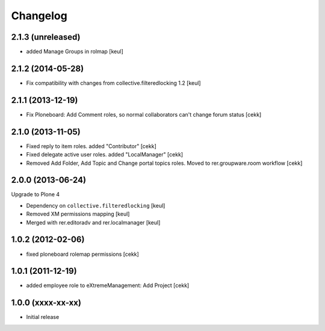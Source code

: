 Changelog
=========

2.1.3 (unreleased)
------------------

- added Manage Groups in rolmap [keul]


2.1.2 (2014-05-28)
------------------

- Fix compatibility with changes from collective.filteredlocking 1.2 [keul]


2.1.1 (2013-12-19)
------------------

- Fix Ploneboard: Add Comment roles, so normal collaborators can't change forum status [cekk]


2.1.0 (2013-11-05)
------------------

- Fixed reply to item roles. added "Contributor" [cekk]
- Fixed delegate active user roles. added "LocalManager" [cekk]
- Removed Add Folder, Add Topic and Change portal topics roles. Moved to rer.groupware.room workflow [cekk]


2.0.0 (2013-06-24)
------------------

Upgrade to Plone 4

- Dependency on ``collective.filteredlocking`` [keul]
- Removed XM permissions mapping [keul]
- Merged with rer.editoradv and rer.localmanager [keul]

1.0.2 (2012-02-06)
------------------

* fixed ploneboard rolemap permissions [cekk]

1.0.1 (2011-12-19)
------------------

* added employee role to eXtremeManagement: Add Project [cekk]

1.0.0 (xxxx-xx-xx)
------------------

* Initial release
